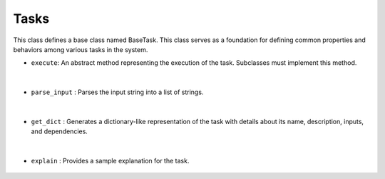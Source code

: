 Tasks
=====




This class defines a base class named BaseTask. This class serves as a foundation for defining common properties 
and behaviors among various tasks in the system.


- ``execute``: An abstract method representing the execution of the task. Subclasses must implement this method.

    .. py:function:: execute(self, input: str)

        Abstract method representing the execution of the task.

        :param input: Input data for the task.
        :type input: str
        :return: Result of the task execution.
        :rtype: str
        :rise NotImplementedError: Subclasses must implement the execute method.


|



- ``parse_input`` : Parses the input string into a list of strings.

    .. py:function:: parse_input(self, input: str)

        Parse the input string into a list of strings.

        :param input: Input string to be parsed.
        :type input: str
        :return: List of parsed strings.
        :rtype: List[str]



|


- ``get_dict`` : Generates a dictionary-like representation of the task with details about its name, description, inputs, and dependencies.

    .. py:function:: get_dict(self)

        Generate a dictionary-like representation of the task.

        :return: String representation of the task dictionary.
        :rtype: str


|


- ``explain`` : Provides a sample explanation for the task.

    .. py:function:: explain(self)

        Provide a sample explanation for the task.

        :return: Sample explanation for the task.
        :rtype: str




